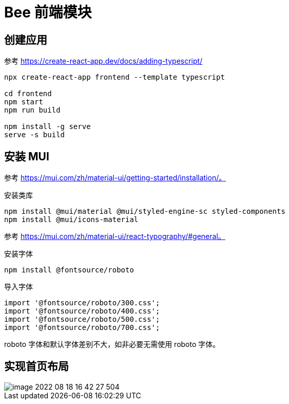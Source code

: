 = Bee 前端模块
:module-name: frontend

== 创建应用

参考 https://create-react-app.dev/docs/adding-typescript/

[source%nowrap,bash,subs="specialchars,attributes"]
----
npx create-react-app {module-name} --template typescript

cd {module-name}
npm start
npm run build

npm install -g serve
serve -s build
----

== 安装 MUI

参考 https://mui.com/zh/material-ui/getting-started/installation/。

.安装类库
[source%nowrap,bash,subs="specialchars,attributes"]
----
npm install @mui/material @mui/styled-engine-sc styled-components
npm install @mui/icons-material
----

参考 https://mui.com/zh/material-ui/react-typography/#general。

.安装字体
[source%nowrap,bash,subs="specialchars,attributes"]
----
npm install @fontsource/roboto
----

.导入字体
[source%nowrap,js,subs="specialchars,attributes"]
----
import '@fontsource/roboto/300.css';
import '@fontsource/roboto/400.css';
import '@fontsource/roboto/500.css';
import '@fontsource/roboto/700.css';
----

roboto 字体和默认字体差别不大，如非必要无需使用 roboto 字体。

== 实现首页布局

image::frontend/image-2022-08-18-16-42-27-504.png[]


